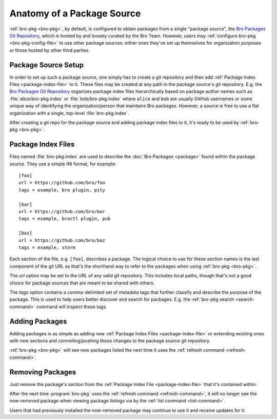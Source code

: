 Anatomy of a Package Source
===========================

:ref:`bro-pkg <bro-pkg>`, by default, is configured to obtain packages from a
single "package source", the `Bro Packages Git Repository`_, which is hosted by
and loosely curated by the Bro Team. However, users may :ref:`configure bro-pkg
<bro-pkg-config-file>` to use other package sources: either ones they've set up
themselves for organization purposes or those hosted by other third parties.

Package Source Setup
--------------------

In order to set up such a package source, one simply has to create a git
repository and then add :ref:`Package Index Files <package-index-file>` to it.
These files may be created at any path in the package source's git repository.
E.g. the `Bro Packages Git Repository`_ organizes package index files
hierarchically based on package author names such as :file:`alice/bro-pkg.index`
or :file:`bob/bro-pkg.index` where ``alice`` and ``bob`` are usually GitHub
usernames or some unique way of identifying the organization/person that
maintains Bro packages.  However, a source is free to use a flat organization
with a single, top-level :file:`bro-pkg.index`.

After creating a git repo for the package source and adding package index files
to it, it's ready to be used by :ref:`bro-pkg <bro-pkg>`.

.. _package-index-file:

Package Index Files
-------------------

Files named :file:`bro-pkg.index` are used to describe the :doc:`Bro Packages
<package>` found within the package source. They use a simple INI format, for
example::

  [foo]
  url = https://github.com/bro/foo
  tags = example, bro plugin, pity

  [bar]
  url = https://github.com/bro/bar
  tags = example, broctl plugin, pub

  [baz]
  url = https://github.com/bro/baz
  tags = example, storm

Each section of the file, e.g. ``[foo]``, describes a package.  The logical
choice to use for these section names is the last component of the git URL as
that's the shorthand way to refer to the packages when using
:ref:`bro-pkg <bro-pkg>`.

The `url` option may be set to the URL of any valid git repository.  This
includes local paths, though that's not a good choice for package sources that
are meant to be shared with others.

The `tags` option contains a comma-delimited set of metadata tags that further
classify and describe the purpose of the package.  This is used to help users
better discover and search for packages.  E.g. the
:ref:`bro-pkg search <search-command>` command will inspect these tags.

Adding Packages
---------------

Adding packages is as simple as adding new :ref:`Package Index Files
<package-index-file>` or extending existing ones with new sections and
commiting/pushing those changes to the package source git repository.

:ref:`bro-pkg <bro-pkg>` will see new packages listed the next time it uses
the :ref:`refresh command <refresh-command>`.

Removing Packages
-----------------

Just remove the package's section from the :ref:`Package Index File
<package-index-file>` that it's contained within.

After the next time :program:`bro-pkg` uses the :ref:`refresh command
<refresh-command>`, it will no longer see the now-removed package
when viewing package listings via by the :ref:`list command <list-command>`.

Users that had previously installed the now-removed package may continue to
use it and receive updates for it.

.. _Bro Packages Git Repository: https://github.com/bro/packages
